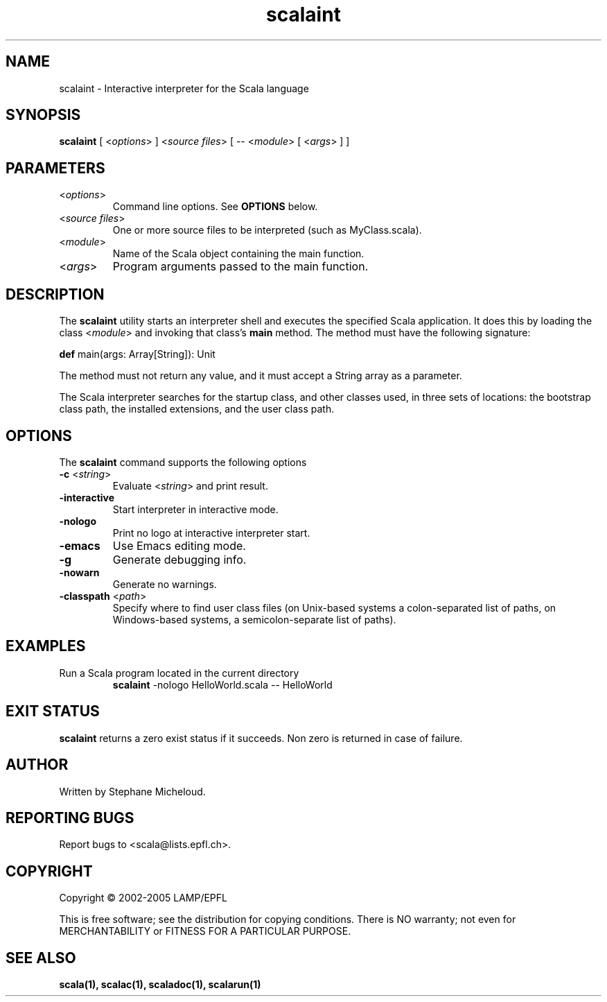﻿.\" ##########################################################################
.\" #                      __                                                #
.\" #      ________ ___   / /  ___     Scala On-line Manual Pages            #
.\" #     / __/ __// _ | / /  / _ |    (c) 2002-2005, LAMP/EPFL              #
.\" #   __\ \/ /__/ __ |/ /__/ __ |                                          #
.\" #  /____/\___/_/ |_/____/_/ | |    http://scala.epfl.ch/                 #
.\" #                           |/                                           #
.\" ##########################################################################
.\"
.\" Process this file with nroff -man scalaint.1
.\"
.TH scalaint 1  "April 29, 2005" "version 0.1" "USER COMMANDS"
.\"
.\" ################################# NAME ###################################
.\"
.SH NAME
scalaint \- Interactive interpreter for the Scala language
.\"
.\" ############################### SYNOPSIS #################################
.\"
.SH SYNOPSIS
\fBscalaint\fR [ <\fIoptions\fR> ] <\fIsource files\fR> [ -- <\fImodule\fR> [ <\fIargs\fR> ] ]
.\"
.\" ############################### PARAMETERS ###############################
.\"
.SH PARAMETERS
.TP
<\fIoptions\fR>
Command line options. See \fBOPTIONS\fR below.
.TP
<\fIsource files\fR>
One or more source files to be interpreted (such as MyClass.scala).
.TP
<\fImodule\fR>
Name of the Scala object containing the main function.
.TP
<\fIargs\fR>
Program arguments passed to the main function.
.\"
.\" ############################## DESCRIPTION ###############################
.\"
.SH DESCRIPTION
The \fBscalaint\fR utility starts an interpreter shell and executes the
specified Scala application. It does this by loading the class <\fImodule\fR>
and invoking that class’s \fBmain\fR method. The method must have the
following signature:
.PP
          \fBdef\fR main(args: Array[String]): Unit
.PP
The method must not return any value, and it must accept a String array as a
parameter.
.PP
The Scala interpreter searches for the startup class, and other classes used,
in three sets of locations: the bootstrap class path, the installed
extensions, and the user class path.
.\"
.\" ############################### OPTIONS ##################################
.\"
.SH OPTIONS
The \fBscalaint\fR command supports the following options
.TP
\fB\-c\fR <\fIstring\fR>
Evaluate <\fIstring\fR> and print result.
.TP
\fB\-interactive\fR
Start interpreter in interactive mode.
.TP
\fB\-nologo\fR
Print no logo at interactive interpreter start.
.TP
\fB\-emacs\fR
Use Emacs editing mode.
.TP
\fB\-g\fR
Generate debugging info.
.TP
\fB\-nowarn\fR
Generate no warnings.
.TP
\fB\-classpath\fR <\fIpath\fR>
Specify where to find user class files (on Unix-based systems
a colon-separated list of paths, on Windows-based systems, a
semicolon-separate list of paths).
.\"
.\" ############################### EXAMPLES #################################
.\"
.SH EXAMPLES
.TP
Run a Scala program located in the current directory
.BR
\fBscalaint\fR -nologo HelloWorld.scala -- HelloWorld
.PP
.\"
.\" ############################# EXIT STATUS ################################
.\"
.SH "EXIT STATUS"
\fBscalaint\fR returns a zero exist status if it succeeds. Non zero is
returned in case of failure.
.\"
.\" ############################## AUTHOR(S) #################################
.\"
.SH AUTHOR
Written by Stephane Micheloud.
.\"
.\" ################################ BUGS ####################################
.\"
.SH "REPORTING BUGS"
Report bugs to <scala@lists.epfl.ch>.
.\"
.\" ############################# COPYRIGHT ##################################
.\"
.SH COPYRIGHT
Copyright \(co 2002-2005 LAMP/EPFL
.PP
This is free software; see the distribution for copying conditions.  There is
NO warranty; not even for MERCHANTABILITY or FITNESS FOR A PARTICULAR PURPOSE.
.\"
.\" ############################### SEE ALSO #################################
.\"
.SH "SEE ALSO"
.BR scala(1),
.BR scalac(1),
.BR scaladoc(1),
.BR scalarun(1)
.\"
.\" ##########################################################################
.\" $Id$
